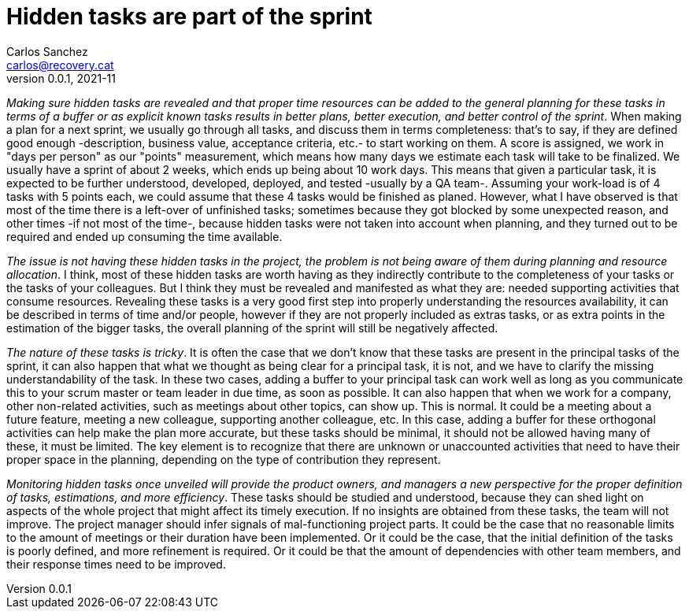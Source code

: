 = Hidden tasks are part of the sprint
Carlos Sanchez <carlos@recovery.cat>
v0.0.1, 2021-11
:doctype: article
:encoding: utf-8
:lang: en
:xrefstyle: short
:numbered!:

[.normal]

_Making sure hidden tasks are revealed and that proper time resources can be added to the general planning for these tasks in terms of a buffer or as explicit known tasks results in better plans, better execution, and better control of the sprint_. When making a plan for a next sprint, we usually go through all tasks, and discuss them in terms completeness: that's to say, if they are defined good enough -description, business value, acceptance criteria, etc.- to start working on them. A score is assigned, we work in "days per person" as our "points" measurement, which means how many days we estimate each task will take to be finalized. We usually have a sprint of about 2 weeks, which ends up being about 10 work days. This means that given a particular task, it is expected to be further understood, developed, deployed, and tested -usually by a QA team-. Assuming your work-load is of 4 tasks with 5 points each, we could assume that these 4 tasks would be finished as planed. However, what I have observed is that most of the time there is a left-over of unfinished tasks; sometimes because they got blocked by some unexpected reason, and other times -if not most of the time-, because hidden tasks were not taken into account when planning, and they turned out to be required and ended up consuming the time available.

_The issue is not having these hidden tasks in the project, the problem is not being aware of them during planning and resource allocation_. I think, most of these hidden tasks are worth having as they indirectly contribute to the completeness of your tasks or the tasks of your colleagues. But I think they must be revealed and manifested as what they are: needed supporting activities that consume resources. Revealing these tasks is a very good first step into properly understanding the resources availability, it can be described in terms of time and/or people, however if they are not properly included as extras tasks, or as extra points in the estimation of the bigger tasks, the overall planning of the sprint will still be negatively affected.

_The nature of these tasks is tricky_. It is often the case that we don't know that these tasks are present in the principal tasks of the sprint, it can also happen that what we thought as being clear for a principal task, it is not, and we have to clarify the missing understandability of the task. In these two cases, adding a buffer to your principal task can work well as long as you communicate this to your scrum master or team leader in due time, as soon as possible. It can also happen that when we work for a company, other non-related activities, such as meetings about other topics, can show up. This is normal. It could be a meeting about a future feature, meeting a new colleague, supporting another colleague, etc. In this case, adding a buffer for these orthogonal activities can help make the plan more accurate, but these tasks should be minimal, it should not be allowed having many of these, it must be limited. The key element is to recognize that there are unknown or unaccounted activities that need to have their proper space in the planning, depending on the type of contribution they represent.

_Monitoring hidden tasks once unveiled will provide the product owners, and managers a new perspective for the proper definition of tasks, estimations, and more efficiency_. These tasks should be studied and understood, because they can shed light on aspects of the whole project that might affect its timely execution. If no insights are obtained from these tasks, the team will not improve. The project manager should infer signals of mal-functioning project parts. It could be the case that no reasonable limits to the amount of meetings or their duration have been implemented. Or it could be the case, that the initial definition of the tasks is poorly defined, and more refinement is required. Or it could be that the amount of dependencies with other team members, and their response times need to be improved.




